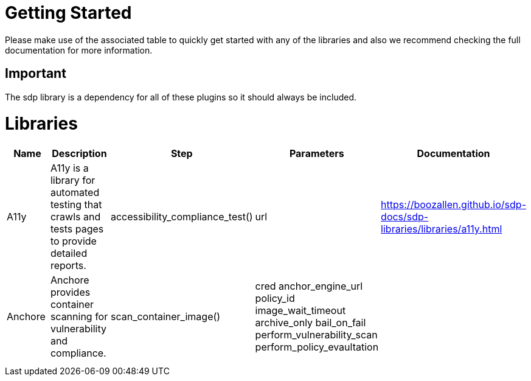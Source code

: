 = Getting Started
Please make use of the associated table to quickly get started with any of the libraries and also we recommend checking the full documentation for more information.

== Important
The sdp library is a dependency for all of these plugins so it should always be included.


= Libraries
|===
|Name |Description |Step |Parameters |Documentation

|A11y
|A11y is a library for automated testing that crawls and tests pages to provide detailed reports.
|accessibility_compliance_test()
|url
|https://boozallen.github.io/sdp-docs/sdp-libraries/libraries/a11y.html

|Anchore
|Anchore provides container scanning for vulnerability and compliance.
|scan_container_image()
|cred  anchor_engine_url  policy_id  image_wait_timeout  archive_only  bail_on_fail  perform_vulnerability_scan  perform_policy_evaultation
|

|
|
|
|
|

|
|
|
|
|


|===

